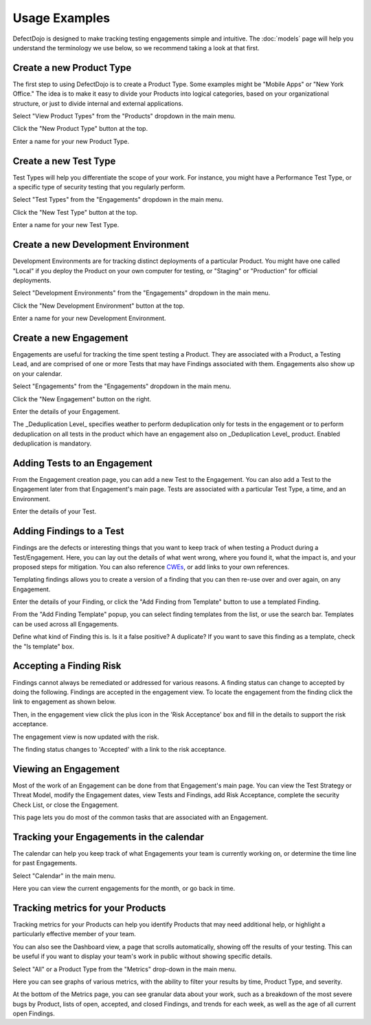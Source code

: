Usage Examples
==============

DefectDojo is designed to make tracking testing engagements simple and intuitive. The :doc:`models` page will help you
understand the terminology we use below, so we recommend taking a look at that first.

.. _create-new-product-type:

Create a new Product Type
-------------------------

The first step to using DefectDojo is to create a Product Type. Some examples might be "Mobile Apps" or
"New York Office." The idea is to make it easy to divide your Products into logical categories, based on your
organizational structure, or just to divide internal and external applications.

.. image:: /_static/getting_started_1.png

Select "View Product Types" from the "Products" dropdown in the main menu.

.. image:: /_static/getting_started_2.png

Click the "New Product Type" button at the top.

.. image:: /_static/getting_started_3.png

Enter a name for your new Product Type.

.. _Create a new Test Type:

Create a new Test Type
----------------------

Test Types will help you differentiate the scope of your work. For instance,
you might have a Performance Test Type, or a specific type of security testing
that you regularly perform.

.. image:: /_static/getting_started_4.png

Select "Test Types" from the "Engagements" dropdown in the main menu.

.. image:: /_static/getting_started_5.png

Click the "New Test Type" button at the top.

.. image:: /_static/getting_started_6.png

Enter a name for your new Test Type.

.. _Create a new Development Environment:

Create a new Development Environment
------------------------------------

Development Environments are for tracking distinct deployments of a particular
Product. You might have one called "Local" if you deploy the Product on your
own computer for testing, or "Staging" or "Production" for official deployments.

.. image:: /_static/getting_started_7.png

Select "Development Environments" from the "Engagements" dropdown in the main menu.

.. image:: /_static/getting_started_8.png

Click the "New Development Environment" button at the top.

.. image:: /_static/getting_started_9.png

Enter a name for your new Development Environment.

.. _Create a new Engagement:

Create a new Engagement
-----------------------

Engagements are useful for tracking the time spent testing a Product.
They are associated with a Product, a Testing Lead, and are comprised of one or
more Tests that may have Findings associated with them. Engagements also show
up on your calendar.

.. image:: /_static/getting_started_10.png

Select "Engagements" from the "Engagements" dropdown in the main menu.

.. image:: /_static/getting_started_11.png

Click the "New Engagement" button on the right.

.. image:: /_static/getting_started_12.png

Enter the details of your Engagement.

The _Deduplication Level_ specifies weather to perform deduplication only for tests in the engagement or to perform deduplication on all tests in the product which have an engagement also on _Deduplication Level_ product. Enabled deduplication is mandatory.

.. _Adding Tests to an Engagement:

Adding Tests to an Engagement
-----------------------------

From the Engagement creation page, you can add a new Test to the Engagement.
You can also add a Test to the Engagement later from that Engagement's main
page. Tests are associated with a particular Test Type, a time, and an
Environment.

.. image:: /_static/getting_started_13.png

Enter the details of your Test.

.. _Adding Findings to a Test:

Adding Findings to a Test
-------------------------

Findings are the defects or interesting things that you want to keep track of
when testing a Product during a Test/Engagement. Here, you can lay out the
details of what went wrong, where you found it, what the impact is, and your
proposed steps for mitigation. You can also reference `CWEs`_, or add links to your own references.

.. _CWEs: http://cwe.mitre.org/

Templating findings allows you to create a version of a finding that you can
then re-use over and over again, on any Engagement.

.. image:: /_static/getting_started_14.png

Enter the details of your Finding, or click the "Add Finding from Template"
button to use a templated Finding.

.. image:: /_static/getting_started_15.png

From the "Add Finding Template" popup, you can select finding templates from
the list, or use the search bar. Templates can be used across all Engagements.

.. image:: /_static/getting_started_16.png

Define what kind of Finding this is. Is it a false positive? A duplicate? If
you want to save this finding as a template, check the "Is template" box.

.. _Accepting a Finding Risk:

Accepting a Finding Risk
-------------------------

Findings cannot always be remediated or addressed for various reasons. A finding status can change to accepted
by doing the following. Findings are accepted in the engagement view. To locate the engagement from the finding
click the link to engagement as shown below.

.. image:: /_static/select_engagement.png
   :width: 400
   :alt: Select an engagement

Then, in the engagement view click the plus icon in the 'Risk Acceptance' box and fill in the details to
support the risk acceptance.

.. image:: /_static/risk_exception.png
   :width: 400
   :alt: Creating a risk acceptance

The engagement view is now updated with the risk.

.. image:: /_static/engagement_risk_acceptance.png
  :width: 400
  :alt: Risk Acceptance engagement view

The finding status changes to 'Accepted' with a link to the risk acceptance.

.. image:: /_static/finding_accepted.png
  :width: 400
  :alt: Risk acceptance on finding

.. _Viewing an Engagement:

Viewing an Engagement
---------------------

Most of the work of an Engagement can be done from that Engagement's main page.
You can view the Test Strategy or Threat Model, modify the Engagement dates,
view Tests and Findings, add Risk Acceptance, complete the security Check List,
or close the Engagement.

.. image:: /_static/getting_started_17.png

This page lets you do most of the common tasks that are associated with an
Engagement.

.. _Tracking your Engagements in the calendar:

Tracking your Engagements in the calendar
-----------------------------------------

The calendar can help you keep track of what Engagements your team is currently
working on, or determine the time line for past Engagements.

.. image:: /_static/getting_started_18.png

Select "Calendar" in the main menu.

.. image:: /_static/getting_started_19.png

Here you can view the current engagements for the month, or go back in time.

.. _Tracking metrics for your Products:

Tracking metrics for your Products
----------------------------------

Tracking metrics for your Products can help you identify Products that may
need additional help, or highlight a particularly effective member of your
team.

You can also see the Dashboard view, a page that scrolls automatically, showing
off the results of your testing. This can be useful if you want to display your
team's work in public without showing specific details.

.. image:: /_static/getting_started_20.png

Select "All" or a Product Type from the "Metrics" drop-down in the main menu.

.. image:: /_static/getting_started_21.png

Here you can see graphs of various metrics, with the ability to filter your
results by time, Product Type, and severity.

.. image:: /_static/getting_started_22.png

At the bottom of the Metrics page, you can see granular data about your work,
such as a breakdown of the most severe bugs by Product, lists of open, accepted,
and closed Findings, and trends for each week, as well as the age of all current
open Findings.
